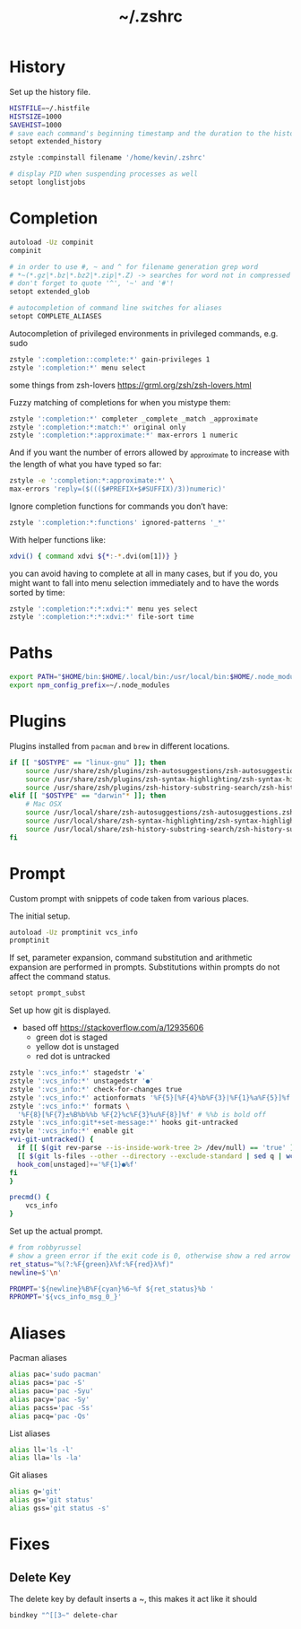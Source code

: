 #+TITLE: ~/.zshrc
* History
Set up the history file.
#+BEGIN_SRC sh :tangle ~/dotfiles/zsh/.zshrc
  HISTFILE=~/.histfile
  HISTSIZE=1000
  SAVEHIST=1000
  # save each command's beginning timestamp and the duration to the history file
  setopt extended_history

  zstyle :compinstall filename '/home/kevin/.zshrc'

  # display PID when suspending processes as well
  setopt longlistjobs
#+END_SRC

* Completion
#+BEGIN_SRC sh :tangle ~/dotfiles/zsh/.zshrc
  autoload -Uz compinit
  compinit

  # in order to use #, ~ and ^ for filename generation grep word
  # *~(*.gz|*.bz|*.bz2|*.zip|*.Z) -> searches for word not in compressed files
  # don't forget to quote '^', '~' and '#'!
  setopt extended_glob

  # autocompletion of command line switches for aliases
  setopt COMPLETE_ALIASES
#+END_SRC

Autocompletion of privileged environments in privileged commands, e.g. sudo
#+BEGIN_SRC sh :tangle ~/dotfiles/zsh/.zshrc
  zstyle ':completion::complete:*' gain-privileges 1
  zstyle ':completion:*' menu select
#+END_SRC

some things from zsh-lovers https://grml.org/zsh/zsh-lovers.html

Fuzzy matching of completions for when you mistype them:
#+BEGIN_SRC sh :tangle ~/dotfiles/zsh/.zshrc
  zstyle ':completion:*' completer _complete _match _approximate
  zstyle ':completion:*:match:*' original only
  zstyle ':completion:*:approximate:*' max-errors 1 numeric
#+END_SRC

And if you want the number of errors allowed by _approximate to increase with the length of what you have typed so far:
#+BEGIN_SRC sh :tangle ~/dotfiles/zsh/.zshrc
  zstyle -e ':completion:*:approximate:*' \
  max-errors 'reply=($((($#PREFIX+$#SUFFIX)/3))numeric)'
#+END_SRC

Ignore completion functions for commands you don’t have:
#+BEGIN_SRC sh :tangle ~/dotfiles/zsh/.zshrc
  zstyle ':completion:*:functions' ignored-patterns '_*'
#+END_SRC

With helper functions like:
#+BEGIN_SRC sh :tangle ~/dotfiles/zsh/.zshrc
  xdvi() { command xdvi ${*:-*.dvi(om[1])} }
#+END_SRC

you can avoid having to complete at all in many cases, but if you do, you might want to fall into menu selection immediately and to have the words sorted by time:
#+BEGIN_SRC sh :tangle ~/dotfiles/zsh/.zshrc
  zstyle ':completion:*:*:xdvi:*' menu yes select
  zstyle ':completion:*:*:xdvi:*' file-sort time
#+END_SRC

* Paths
#+BEGIN_SRC sh :tangle ~/dotfiles/zsh/.zshrc
  export PATH="$HOME/bin:$HOME/.local/bin:/usr/local/bin:$HOME/.node_modules/bin:$(ruby -e 'print Gem.user_dir')/bin:$HOME/.composer/vendor/bin:$PATH"
  export npm_config_prefix=~/.node_modules
#+END_SRC

* Plugins
Plugins installed from =pacman= and =brew= in different locations.
#+BEGIN_SRC sh :tangle ~/dotfiles/zsh/.zshrc
  if [[ "$OSTYPE" == "linux-gnu" ]]; then
      source /usr/share/zsh/plugins/zsh-autosuggestions/zsh-autosuggestions.zsh
      source /usr/share/zsh/plugins/zsh-syntax-highlighting/zsh-syntax-highlighting.zsh
      source /usr/share/zsh/plugins/zsh-history-substring-search/zsh-history-substring-search.zsh
  elif [[ "$OSTYPE" == "darwin"* ]]; then
      # Mac OSX
      source /usr/local/share/zsh-autosuggestions/zsh-autosuggestions.zsh
      source /usr/local/share/zsh-syntax-highlighting/zsh-syntax-highlighting.zsh
      source /usr/local/share/zsh-history-substring-search/zsh-history-substring-search.zsh
  fi
#+END_SRC
* Prompt
Custom prompt with snippets of code taken from various places.

The initial setup.
#+BEGIN_SRC sh :tangle ~/dotfiles/zsh/.zshrc
  autoload -Uz promptinit vcs_info
  promptinit
#+END_SRC

If set, parameter expansion, command substitution and arithmetic expansion are performed in prompts. Substitutions within prompts do not affect the command status.
#+BEGIN_SRC sh :tangle ~/dotfiles/zsh/.zshrc
  setopt prompt_subst
#+END_SRC

Set up how git is displayed.
- based off https://stackoverflow.com/a/12935606
  - green dot is staged
  - yellow dot is unstaged
  - red dot is untracked
#+BEGIN_SRC sh :tangle ~/dotfiles/zsh/.zshrc
  zstyle ':vcs_info:*' stagedstr '✚'
  zstyle ':vcs_info:*' unstagedstr '●'
  zstyle ':vcs_info:*' check-for-changes true
  zstyle ':vcs_info:*' actionformats '%F{5}[%F{4}%b%F{3}|%F{1}%a%F{5}]%f '
  zstyle ':vcs_info:*' formats \
    '%F{8}[%F{7}±%B%b%%b %F{2}%c%F{3}%u%F{8}]%f' # %%b is bold off
  zstyle ':vcs_info:git*+set-message:*' hooks git-untracked
  zstyle ':vcs_info:*' enable git 
  +vi-git-untracked() {
    if [[ $(git rev-parse --is-inside-work-tree 2> /dev/null) == 'true' ]] && \
    [[ $(git ls-files --other --directory --exclude-standard | sed q | wc -l | tr -d ' ') == 1 ]] ; then
    hook_com[unstaged]+='%F{1}●%f'
  fi
  }

  precmd() {
      vcs_info
  }
#+END_SRC

Set up the actual prompt.
#+BEGIN_SRC sh :tangle ~/dotfiles/zsh/.zshrc
  # from robbyrussel
  # show a green error if the exit code is 0, otherwise show a red arrow
  ret_status="%(?:%F{green}λ%f:%F{red}λ%f)"
  newline=$'\n'

  PROMPT='${newline}%B%F{cyan}%6~%f ${ret_status}%b '
  RPROMPT='${vcs_info_msg_0_}'
#+END_SRC

* Aliases
Pacman aliases
#+BEGIN_SRC sh :tangle ~/dotfiles/zsh/.zshrc
  alias pac='sudo pacman'
  alias pacs='pac -S'
  alias pacu='pac -Syu'
  alias pacy='pac -Sy'
  alias pacss='pac -Ss'
  alias pacq='pac -Qs'
#+END_SRC

List aliases
#+BEGIN_SRC sh :tangle ~/dotfiles/zsh/.zshrc
  alias ll='ls -l'
  alias lla='ls -la'
#+END_SRC

Git aliases
#+BEGIN_SRC sh :tangle ~/dotfiles/zsh/.zshrc
  alias g='git'
  alias gs='git status'
  alias gss='git status -s'
#+END_SRC

* Fixes
** Delete Key
The delete key by default inserts a ~, this makes it act like it should
#+BEGIN_SRC sh :tangle ~/dotfiles/zsh/.zshrc
  bindkey "^[[3~" delete-char
#+END_SRC

